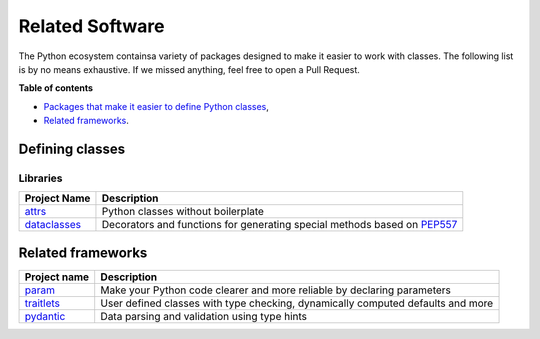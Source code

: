 .. _related_software:

================
Related Software
================

The Python ecosystem containsa variety of packages designed to make it easier
to work with classes. The following list is by no means exhaustive.
If we missed anything, feel free to open a Pull Request.

**Table of contents**

* `Packages that make it easier to define Python classes <#defining-classes>`_,
* `Related frameworks <#related-frameworks>`_.


Defining classes
================

Libraries
---------

.. list-table::
   :header-rows: 1

   * - Project Name
     - Description
   * - `attrs <https://www.attrs.org/>`_
     - Python classes without boilerplate
   * - `dataclasses <https://docs.python.org/3/library/dataclasses.html>`_
     - Decorators and functions for generating special methods based on
       `PEP557 <https://peps.python.org/pep-0557/>`_

Related frameworks
==================

.. list-table::
   :header-rows: 1

   * - Project name
     - Description
   * - `param <https://github.com/holoviz/param>`_
     - Make your Python code clearer and more reliable by declaring parameters
   * - `traitlets <https://github.com/ipython/traitlets>`_
     - User defined classes with type checking, dynamically computed defaults and more
   * - `pydantic <https://github.com/pydantic/pydantic>`_
     - Data parsing and validation using type hints
